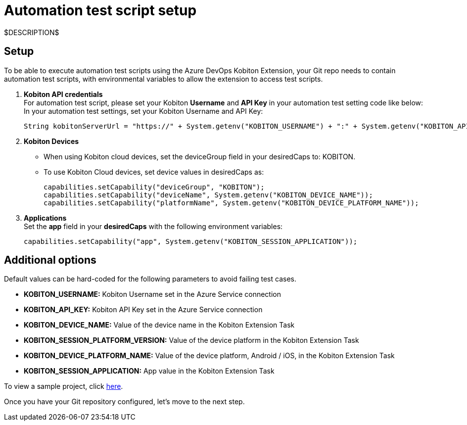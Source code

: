 = Automation test script setup
:navtitle: Automation test script setup

$DESCRIPTION$

== Setup

To be able to execute automation test scripts using the Azure DevOps Kobiton Extension, your Git repo needs to contain automation test scripts, with environmental variables to allow the extension to access test scripts.

. *Kobiton API credentials* +
For automation test script, please set your Kobiton *Username* and *API Key* in your automation test setting code like below: +
In your automation test settings, set your Kobiton Username and API Key:
+
[source,java]
----
String kobitonServerUrl = "https://" + System.getenv("KOBITON_USERNAME") + ":" + System.getenv("KOBITON_API_KEY") + "@api.kobiton.com/wd/hub";
----

. *Kobiton Devices*
* When using Kobiton cloud devices, set the deviceGroup field in your desiredCaps to: KOBITON.
* To use Kobiton Cloud devices, set device values in desiredCaps as:
+
[source,java]
----
capabilities.setCapability("deviceGroup", "KOBITON");
capabilities.setCapability("deviceName", System.getenv("KOBITON_DEVICE_NAME"));
capabilities.setCapability("platformName", System.getenv("KOBITON_DEVICE_PLATFORM_NAME"));
----

. *Applications* +
Set the *app* field in your *desiredCaps* with the following environment variables:
+
[source,java]
----
capabilities.setCapability("app", System.getenv("KOBITON_SESSION_APPLICATION"));
----

== Additional options

Default values can be hard-coded for the following parameters to avoid failing test cases.

* *KOBITON_USERNAME:* Kobiton Username set in the Azure Service connection
* *KOBITON_API_KEY:* Kobiton API Key set in the Azure Service connection
* *KOBITON_DEVICE_NAME:* Value of the device name in the Kobiton Extension Task
* *KOBITON_SESSION_PLATFORM_VERSION:* Value of the device platform in the Kobiton Extension Task
* *KOBITON_DEVICE_PLATFORM_NAME:* Value of the device platform, Android / iOS, in the Kobiton Extension Task
* *KOBITON_SESSION_APPLICATION:* App value in the Kobiton Extension Task

To view a sample project, click link:https://github.com/kobiton/samples/blob/master/java/java_testng_junit/src/main/java/kobiton/com/testng/azureTestNG.java[here].

Once you have your Git repository configured, let's move to the next step.
